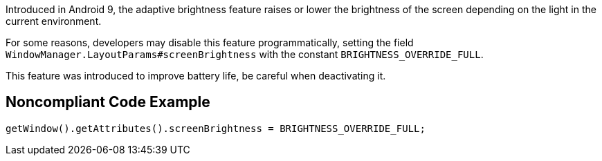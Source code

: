 Introduced in Android 9, the adaptive brightness feature raises or lower the brightness of the screen depending on the light in the current environment.

For some reasons, developers may disable this feature programmatically, setting the field `WindowManager.LayoutParams#screenBrightness` with the constant `BRIGHTNESS_OVERRIDE_FULL`.

This feature was introduced to improve battery life, be careful when deactivating it.

## Noncompliant Code Example

```java
getWindow().getAttributes().screenBrightness = BRIGHTNESS_OVERRIDE_FULL;
```
